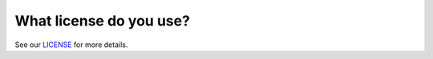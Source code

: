 What license do you use?
========================

See our `LICENSE <https://github.com/medoidai/skrobot/blob/master/LICENSE.txt>`__ for more details.